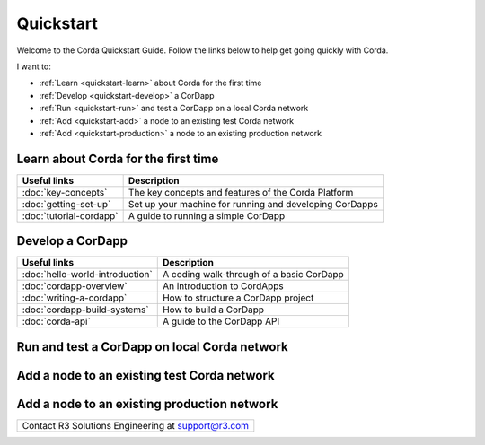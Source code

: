 Quickstart
==========

.. only:: pdfmode

   .. toctree::
      :caption: Other docs
      :maxdepth: 1

      getting-set-up.rst
      tutorial-cordapp.rst

Welcome to the Corda Quickstart Guide. Follow the links below to help get going quickly with Corda.

I want to:

* :ref:`Learn <quickstart-learn>` about Corda for the first time
* :ref:`Develop <quickstart-develop>` a CorDapp
* :ref:`Run <quickstart-run>` and test a CorDapp on a local Corda network
* :ref:`Add <quickstart-add>` a node to an existing test Corda network
* :ref:`Add <quickstart-production>` a node to an existing production network

.. _quickstart-learn:

Learn about Corda for the first time
------------------------------------

+--------------------------------------------+---------------------------------------------------------------------------------------------------------+
| Useful links                               | Description                                                                                             |
+============================================+=========================================================================================================+
| :doc:`key-concepts`                        | The key concepts and features of the Corda Platform                                                     |
+--------------------------------------------+---------------------------------------------------------------------------------------------------------+
| :doc:`getting-set-up`                      | Set up your machine for running and developing CorDapps                                                 |
+--------------------------------------------+---------------------------------------------------------------------------------------------------------+
| :doc:`tutorial-cordapp`                    | A guide to running a simple CorDapp                                                                     |
+--------------------------------------------+---------------------------------------------------------------------------------------------------------+

.. _quickstart-develop:

Develop a CorDapp
-----------------

+--------------------------------------------+---------------------------------------------------------------------------------------------------------+
| Useful links                               | Description                                                                                             |
+============================================+=========================================================================================================+
| :doc:`hello-world-introduction`            | A coding walk-through of a basic CorDapp                                                                |
+--------------------------------------------+---------------------------------------------------------------------------------------------------------+
| :doc:`cordapp-overview`                    | An introduction to CordApps                                                                             |
+--------------------------------------------+---------------------------------------------------------------------------------------------------------+
| :doc:`writing-a-cordapp`                   | How to structure a CorDapp project                                                                      |
+--------------------------------------------+---------------------------------------------------------------------------------------------------------+
| :doc:`cordapp-build-systems`               | How to build a CorDapp                                                                                  |
+--------------------------------------------+---------------------------------------------------------------------------------------------------------+
| :doc:`corda-api`                           | A guide to the CorDapp API                                                                              |
+--------------------------------------------+---------------------------------------------------------------------------------------------------------+

.. _quickstart-run:

Run and test a CorDapp on local Corda network
---------------------------------------------

+--------------------------------------------+---------------------------------------------------------------------------------------------------------+
| Useful links                               | Description                                                                                             |
+============================================+=========================================================================================================++--------------------------------------------+---------------------------------------------------------------------------------------------------------+
| :doc:`generating-a-node`                   | Guidance on creating Corda nodes for development and testing locally and on Docker                      |
+--------------------------------------------+---------------------------------------------------------------------------------------------------------+
| :doc:`node-structure`                      | The Corda node folder structure and how to name your node                                               |
+--------------------------------------------+---------------------------------------------------------------------------------------------------------+
| :doc:`corda-configuration-file`            | A detailed description of the Corda node configuration file with examples                               |
+--------------------------------------------+---------------------------------------------------------------------------------------------------------+
| :doc:`running-a-node`                      | Guidance on running Corda nodes locally and on Docker                                                   |
+--------------------------------------------+---------------------------------------------------------------------------------------------------------+
| :doc:`setting-up-a-corda-network`          | Considerations for setting up a Corda network                                                           |
+--------------------------------------------+---------------------------------------------------------------------------------------------------------+
| :doc:`shell`                               | Guidance on using an embedded command line to control and monitor a node                                |
+--------------------------------------------+---------------------------------------------------------------------------------------------------------+
| :doc:`node-administration`                 | How to monitor a Corda node using an RPC interface                                                      |
+--------------------------------------------+---------------------------------------------------------------------------------------------------------+
| :doc:`node-explorer`                       | A GUI-based tool to view transactional data and transactional history for a node                        |
+--------------------------------------------+---------------------------------------------------------------------------------------------------------+

.. _quickstart-add:

Add a node to an existing test Corda network
--------------------------------------------

+--------------------------------------------+---------------------------------------------------------------------------------------------------------+
| Useful links                               | Description                                                                                             |
+============================================+=========================================================================================================++--------------------------------------------+---------------------------------------------------------------------------------------------------------+
| :doc:`node-structure`                      | The Corda node folder structure and how to name your node                                               |
+--------------------------------------------+---------------------------------------------------------------------------------------------------------+
| :doc:`corda-configuration-file`            | A detailed description of the Corda node configuration file with examples                               |
+--------------------------------------------+---------------------------------------------------------------------------------------------------------+
| :doc:`deploying-a-node`                    | A step-by-step guide on deploying a Corda node to your own server                                       |
+--------------------------------------------+---------------------------------------------------------------------------------------------------------+
| :doc:`azure-vm`                            | A step-by-step guide on creating a Corda Network on Azure                                               |
+--------------------------------------------+---------------------------------------------------------------------------------------------------------+
| :doc:`aws-vm`                              | A step-by-step guide on creating a Corda Network on AWS                                                 |
+--------------------------------------------+---------------------------------------------------------------------------------------------------------+
| :doc:`shell`                               | Guidance on using an embedded command line to control and monitor a node                                |
+--------------------------------------------+---------------------------------------------------------------------------------------------------------+
| :doc:`node-administration`                 | How to monitor a Corda node using an RPC interface                                                      |
+--------------------------------------------+---------------------------------------------------------------------------------------------------------+
| :doc:`node-explorer`                       | A GUI-based tool to view transactional data and transactional history for a node                        |
+--------------------------------------------+---------------------------------------------------------------------------------------------------------+
| :doc:`blob-inspector`                      | A troubleshooting tool allowing you to read the contents of a binary blob file                          |
+--------------------------------------------+---------------------------------------------------------------------------------------------------------+

.. _quickstart-production:

Add a node to an existing production network
--------------------------------------------

+---------------------------------------------------------------------------------------------------------+
| Contact R3 Solutions Engineering at support@r3.com                                                      |
+---------------------------------------------------------------------------------------------------------+
